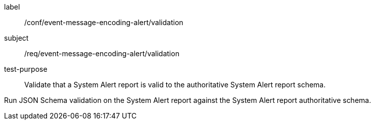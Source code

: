 [[ats_event-message-encoding-alert_validation]]
====
[%metadata]
label:: /conf/event-message-encoding-alert/validation
subject:: /req/event-message-encoding-alert/validation
test-purpose:: Validate that a System Alert report is valid to the authoritative System Alert report schema.

[.component,class=test method]
=====
[.component,class=step]
--
Run JSON Schema validation on the System Alert report against the System Alert report authoritative schema.
--
=====
====
